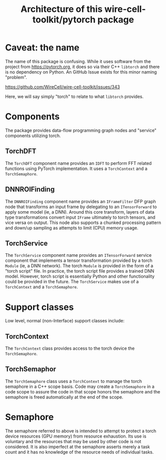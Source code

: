 #+title: Architecture of this wire-cell-toolkit/pytorch package

* Caveat: the name

The name of this package is confusing.  While it uses software from the project
from https://pytorch.org, it does so via their C++ ~libtorch~ and there is no
dependency on Python.  An GitHub Issue exists for this minor naming "problem".

https://github.com/WireCell/wire-cell-toolkit/issues/343

Here, we will say simply "torch" to relate to what ~libtorch~ provides.

* Components

The package provides data-flow programming graph nodes and "service" components
utilizing torch.

** TorchDFT

The ~TorchDFT~ component name provides an ~IDFT~ to perform FFT related functions
using PyTorch implementation.  It uses a ~TorchContext~ and a ~TorchSemaphore~.

** DNNROIFinding

The ~DNNROIFinding~ component name provides an ~IFrameFilter~ DFP graph node that
transforms an input frame by delegating to an ~ITensorForward~ to apply some model
(ie, a DNN).  Around this core transform, layers of data type transformations
convert input ~IFrame~ ultimately to torch tensors, and vice versa on output.
This node also supports a chunked processing pattern and down/up sampling as
attempts to limit (CPU) memory usage.

** TorchService

The ~TorchService~ component name provides an ~ITensorForward~ service component
that implements a tensor transformation provided by a torch ~Module~ (ie, a DNN
network).  The torch ~Module~ is provided in the form of a "torch script" file.
In practice, the torch script file provides a trained DNN model.  However, torch
script is essentially Python and other functionality could be provided in the
future.  The ~TorchService~ makes use of a ~TorchContext~ and a ~TorchSemaphore~.

* Support classes

Low level, normal (non-Interface) support classes include:

** TorchContext

The ~TorchContext~ class provides access to the torch device the ~TorchSemaphore~.

** TorchSemaphor

The ~TorchSemaphore~ class uses a ~TorchContext~ to manage the torch semaphore in a
C++ scope basis.  Code may create a ~TorchSemaphore~ in a code scope to assure the
code in that scope honors the semaphore and the semaphore is freed automatically
at the end of the scope.

* Semaphore

The semaphore referred to above is intended to attempt to protect a torch device
resources (GPU memory) from resource exhaustion.  Its use is voluntary and the
resources that may be used by other code is not considered.  It is also
imperfect at the semaphore asserts merely a task count and it has no knowledge
of the resource needs of individual tasks.
